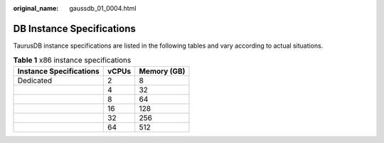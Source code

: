 :original_name: gaussdb_01_0004.html

.. _gaussdb_01_0004:

DB Instance Specifications
==========================

TaurusDB instance specifications are listed in the following tables and vary according to actual situations.

.. table:: **Table 1** x86 instance specifications

   ======================= ===== ===========
   Instance Specifications vCPUs Memory (GB)
   ======================= ===== ===========
   Dedicated               2     8
   \                       4     32
   \                       8     64
   \                       16    128
   \                       32    256
   \                       64    512
   ======================= ===== ===========
